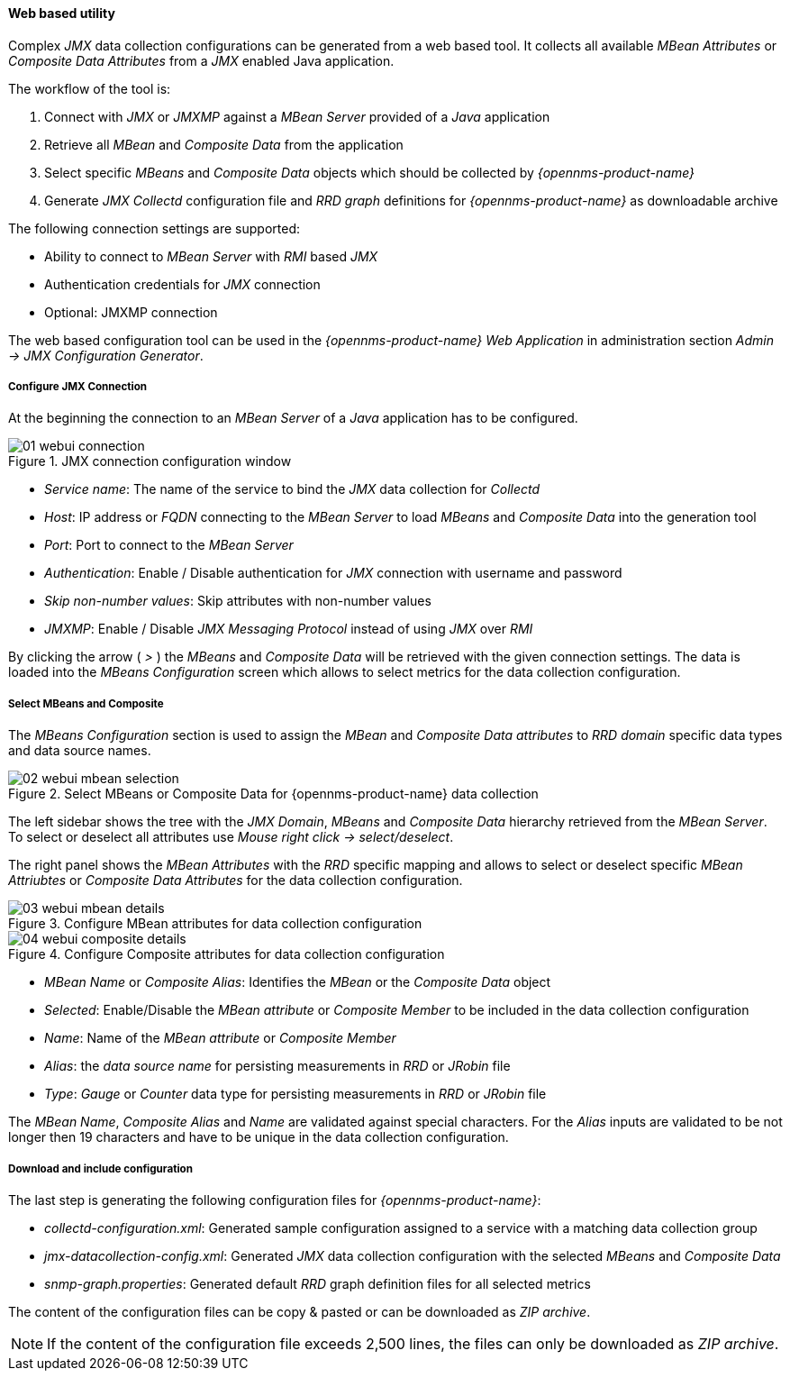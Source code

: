 
// Allow GitHub image rendering
:imagesdir: ../../../images

==== Web based utility

Complex _JMX_ data collection configurations can be generated from a web based tool.
It collects all available _MBean Attributes_ or _Composite Data Attributes_ from a _JMX_ enabled Java application.

The workflow of the tool is:

. Connect with _JMX_ or _JMXMP_ against a _MBean Server_ provided of a _Java_ application
. Retrieve all _MBean_ and _Composite Data_ from the application
. Select specific _MBeans_ and _Composite Data_ objects which should be collected by _{opennms-product-name}_
. Generate _JMX Collectd_ configuration file and _RRD graph_ definitions for _{opennms-product-name}_ as downloadable archive

The following connection settings are supported:

* Ability to connect to _MBean Server_ with _RMI_ based _JMX_
* Authentication credentials for _JMX_ connection
* Optional: JMXMP connection

The web based configuration tool can be used in the _{opennms-product-name} Web Application_ in administration section _Admin -> JMX Configuration Generator_.

===== Configure JMX Connection

At the beginning the connection to an _MBean Server_ of a _Java_ application has to be configured.

.JMX connection configuration window
image::operation/jmx-config-generator/01-webui-connection.png[]

* _Service name_: The name of the service to bind the _JMX_ data collection for _Collectd_
* _Host_: IP address or _FQDN_ connecting to the _MBean Server_ to load _MBeans_ and _Composite Data_ into the generation tool
* _Port_: Port to connect to the _MBean Server_
* _Authentication_: Enable / Disable authentication for _JMX_ connection with username and password
* _Skip non-number values_: Skip attributes with non-number values
* _JMXMP_: Enable / Disable _JMX Messaging Protocol_ instead of using _JMX_ over _RMI_

By clicking the arrow ( _>_ ) the _MBeans_ and _Composite Data_ will be retrieved with the given connection settings.
The data is loaded into the _MBeans Configuration_ screen which allows to select metrics for the data collection configuration.

===== Select MBeans and Composite

The _MBeans Configuration_ section is used to assign the _MBean_ and _Composite Data attributes_ to _RRD domain_ specific data types and data source names.

.Select MBeans or Composite Data for {opennms-product-name} data collection
image::operation/jmx-config-generator/02-webui-mbean-selection.png[]

The left sidebar shows the tree with the _JMX Domain_, _MBeans_ and _Composite Data_ hierarchy retrieved from the _MBean Server_.
To select or deselect all attributes use _Mouse right click -> select/deselect_.

The right panel shows the _MBean Attributes_ with the _RRD_ specific mapping and allows to select or deselect specific _MBean Attriubtes_ or _Composite Data Attributes_ for the data collection configuration.

.Configure MBean attributes for data collection configuration
image::operation/jmx-config-generator/03-webui-mbean-details.png[]

.Configure Composite attributes for data collection configuration
image::operation/jmx-config-generator/04-webui-composite-details.png[]

* _MBean Name_ or _Composite Alias_: Identifies the _MBean_ or the _Composite Data_ object
* _Selected_: Enable/Disable the _MBean attribute_ or _Composite Member_ to be included in the data collection configuration
* _Name_: Name of the _MBean attribute_ or _Composite Member_
* _Alias_: the _data source name_ for persisting measurements in _RRD_ or _JRobin_ file
* _Type_: _Gauge_ or _Counter_ data type for persisting measurements in _RRD_ or _JRobin_ file

The _MBean Name_, _Composite Alias_ and _Name_ are validated against special characters.
For the _Alias_ inputs are validated to be not longer then 19 characters and have to be unique in the data collection configuration.

===== Download and include configuration

The last step is generating the following configuration files for _{opennms-product-name}_:

* _collectd-configuration.xml_: Generated sample configuration assigned to a service with a matching data collection group
* _jmx-datacollection-config.xml_: Generated _JMX_ data collection configuration with the selected _MBeans_ and _Composite Data_
* _snmp-graph.properties_: Generated default _RRD_ graph definition files for all selected metrics

The content of the configuration files can be copy & pasted or can be downloaded as _ZIP archive_.

NOTE: If the content of the configuration file exceeds 2,500 lines, the files can only be downloaded as _ZIP archive_.
